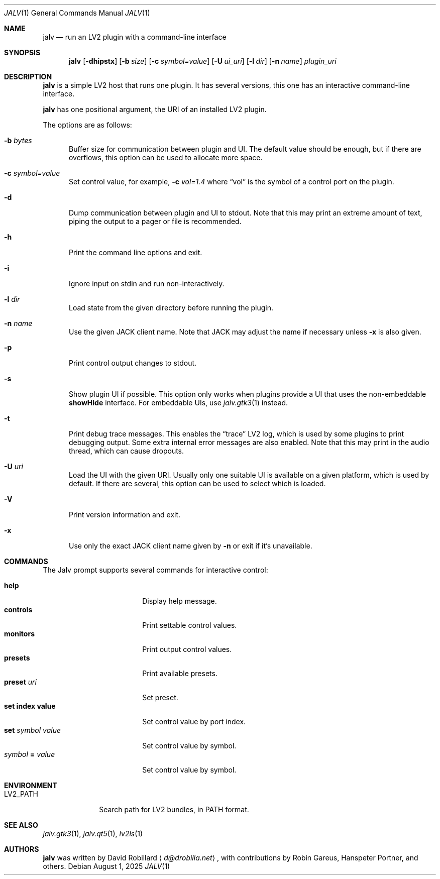 .\" # Copyright 2024-2025 David Robillard <d@drobilla.net>
.\" # SPDX-License-Identifier: ISC
.Dd August 1, 2025
.Dt JALV 1
.Os
.Sh NAME
.Nm jalv
.Nd run an LV2 plugin with a command-line interface
.Sh SYNOPSIS
.Nm jalv
.Op Fl dhipstx
.Op Fl b Ar size
.Op Fl c Ar symbol=value
.Op Fl U Ar ui_uri
.Op Fl l Ar dir
.Op Fl n Ar name
.Ar plugin_uri
.Sh DESCRIPTION
.Nm
is a simple LV2 host that runs one plugin.
It has several versions, this one has an interactive command-line interface.
.Pp
.Nm
has one positional argument, the URI of an installed LV2 plugin.
.Pp
The options are as follows:
.Bl -tag -width 3n
.It Fl b Ar bytes
Buffer size for communication between plugin and UI.
The default value should be enough,
but if there are overflows,
this option can be used to allocate more space.
.It Fl c Ar symbol=value
Set control value, for example,
.Fl c Ar vol=1.4
where
.Dq vol
is the symbol of a control port on the plugin.
.It Fl d
Dump communication between plugin and UI to
.Dv stdout .
Note that this may print an extreme amount of text,
piping the output to a pager or file is recommended.
.It Fl h
Print the command line options and exit.
.It Fl i
Ignore input on
.Dv stdin
and run non-interactively.
.It Fl l Ar dir
Load state from the given directory before running the plugin.
.It Fl n Ar name
Use the given JACK client name.
Note that JACK may adjust the name if necessary unless
.Fl x
is also given.
.It Fl p
Print control output changes to
.Dv stdout .
.It Fl s
Show plugin UI if possible.
This option only works when plugins provide a UI that uses the non-embeddable
.Li showHide
interface.
For embeddable UIs, use
.Xr jalv.gtk3 1
instead.
.It Fl t
Print debug trace messages.
This enables the
.Dq trace
LV2 log, which is used by some plugins to print debugging output.
Some extra internal error messages are also enabled.
Note that this may print in the audio thread, which can cause dropouts.
.It Fl U Ar uri
Load the UI with the given URI.
Usually only one suitable UI is available on a given platform,
which is used by default.
If there are several, this option can be used to select which is loaded.
.It Fl V
Print version information and exit.
.It Fl x
Use only the exact JACK client name given by
.Fl n
or exit if it's unavailable.
.El
.Sh COMMANDS
The Jalv prompt supports several commands for interactive control:
.Pp
.Bl -tag -width 16n -compact
.It Ic help
Display help message.
.It Ic controls
Print settable control values.
.It Ic monitors
Print output control values.
.It Ic presets
Print available presets.
.It Ic preset Ar uri
Set preset.
.It Ic set index value
Set control value by port index.
.It Ic set Ar symbol Ar value
Set control value by symbol.
.It Ar symbol Cm = Ar value
Set control value by symbol.
.El
.Sh ENVIRONMENT
.Bl -tag -width LV2_PATH
.It Ev LV2_PATH
Search path for LV2 bundles, in
.Ev PATH
format.
.El
.Sh SEE ALSO
.Xr jalv.gtk3 1 ,
.Xr jalv.qt5 1 ,
.Xr lv2ls 1
.Sh AUTHORS
.Nm
was written by
.An David Robillard
.Aq Mt d@drobilla.net ,
with contributions by
Robin Gareus,
Hanspeter Portner,
and others.
